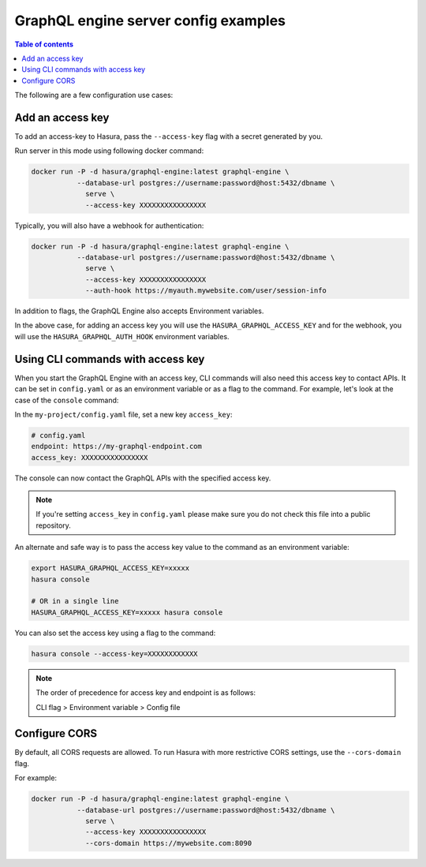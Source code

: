 GraphQL engine server config examples
=====================================

.. contents:: Table of contents
  :backlinks: none
  :depth: 1
  :local:

The following are a few configuration use cases:

.. _add-access-key:

Add an access key
-----------------

To add an access-key to Hasura, pass the ``--access-key`` flag with a secret
generated by you.

Run server in this mode using following docker command:

.. code-block:: bash

   docker run -P -d hasura/graphql-engine:latest graphql-engine \
              --database-url postgres://username:password@host:5432/dbname \
                serve \
                --access-key XXXXXXXXXXXXXXXX

Typically, you will also have a webhook for authentication:

.. code-block:: bash

   docker run -P -d hasura/graphql-engine:latest graphql-engine \
              --database-url postgres://username:password@host:5432/dbname \
                serve \
                --access-key XXXXXXXXXXXXXXXX
                --auth-hook https://myauth.mywebsite.com/user/session-info

In addition to flags, the GraphQL Engine also accepts Environment variables.

In the above case, for adding an access key you will use the ``HASURA_GRAPHQL_ACCESS_KEY``
and for the webhook, you will use the ``HASURA_GRAPHQL_AUTH_HOOK`` environment variables.

.. _cli-with-access-key:

Using CLI commands with access key
----------------------------------

When you start the GraphQL Engine with an access key, CLI commands will also
need this access key to contact APIs. It can be set in ``config.yaml`` or as an
environment variable or as a flag to the command. For example, let's look at the
case of the ``console`` command:

In the ``my-project/config.yaml`` file, set a new key ``access_key``:

.. code-block:: yaml

   # config.yaml
   endpoint: https://my-graphql-endpoint.com
   access_key: XXXXXXXXXXXXXXXX

The console can now contact the GraphQL APIs with the specified access key.

.. note::

   If you're setting ``access_key`` in ``config.yaml`` please make sure you do
   not check this file into a public repository.

An alternate and safe way is to pass the access key value to the command
as an environment variable:

.. code-block:: bash

   export HASURA_GRAPHQL_ACCESS_KEY=xxxxx
   hasura console

   # OR in a single line
   HASURA_GRAPHQL_ACCESS_KEY=xxxxx hasura console

You can also set the access key using a flag to the command:

.. code-block:: bash

   hasura console --access-key=XXXXXXXXXXXX


.. note::

   The order of precedence for access key and endpoint is as follows:

   CLI flag > Environment variable > Config file

.. _configure-cors:

Configure CORS
--------------

By default, all CORS requests are allowed. To run Hasura with more restrictive CORS settings, use the ``--cors-domain`` flag.

For example:

.. code-block:: bash

   docker run -P -d hasura/graphql-engine:latest graphql-engine \
              --database-url postgres://username:password@host:5432/dbname \
                serve \
                --access-key XXXXXXXXXXXXXXXX
                --cors-domain https://mywebsite.com:8090
